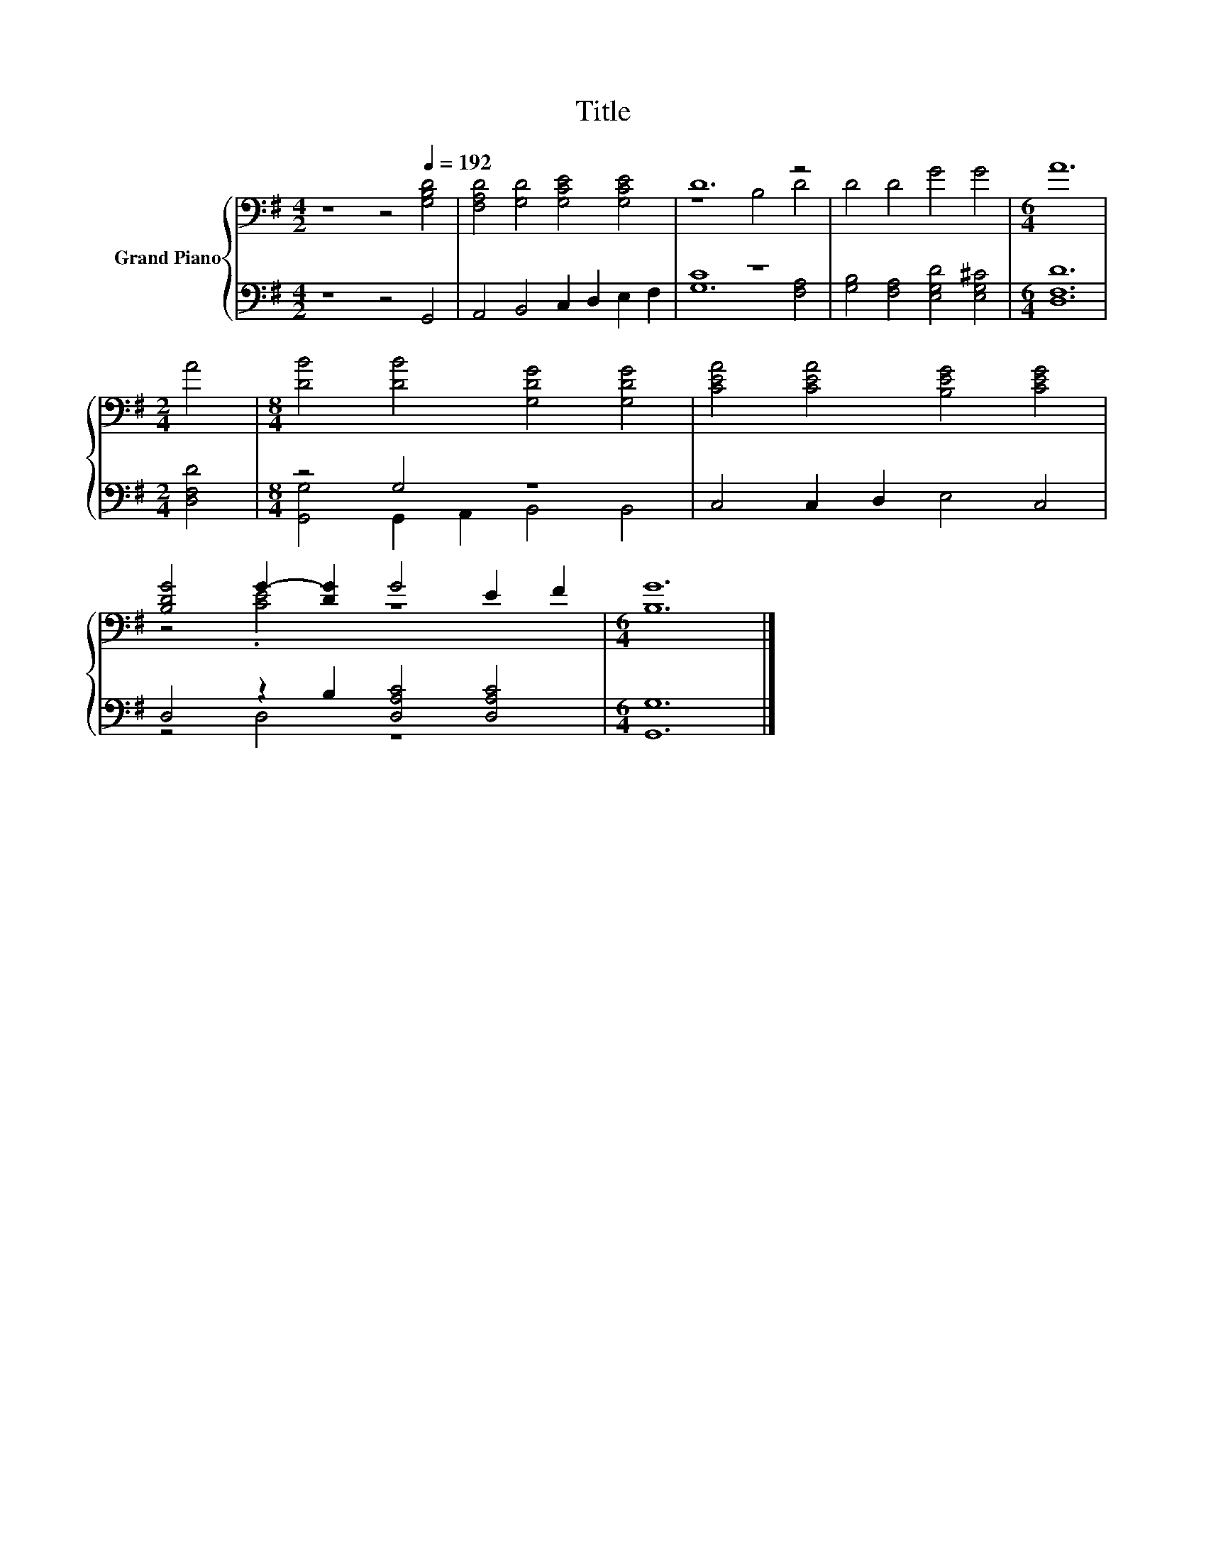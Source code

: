 X:1
T:Title
%%score { ( 1 3 ) | ( 2 4 ) }
L:1/8
M:4/2
K:G
V:1 bass nm="Grand Piano"
V:3 bass 
V:2 bass 
V:4 bass 
V:1
 z8 z4[Q:1/4=192] [G,B,D]4 | [F,A,D]4 [G,D]4 [G,CE]4 [G,CE]4 | D12 z4 | D4 D4 G4 G4 |[M:6/4] A12 | %5
[M:2/4] A4 |[M:8/4] [DB]4 [DB]4 [G,DG]4 [G,DG]4 | [CEA]4 [CEA]4 [B,EG]4 [CEG]4 | %8
 [B,DG]4 G2- [DG]2 G4 E2 F2 |[M:6/4] [B,G]12 |] %10
V:2
 z8 z4 G,,4 | A,,4 B,,4 C,2 D,2 E,2 F,2 | C8 z8 | [G,B,]4 [F,A,]4 [E,G,D]4 [E,G,^C]4 | %4
[M:6/4] [D,F,D]12 |[M:2/4] [D,F,D]4 |[M:8/4] z4 G,4 z8 | C,4 C,2 D,2 E,4 C,4 | %8
 D,4 z2 B,2 [D,A,C]4 [D,A,C]4 |[M:6/4] [G,,G,]12 |] %10
V:3
 x16 | x16 | z8 B,4 D4 | x16 |[M:6/4] x12 |[M:2/4] x4 |[M:8/4] x16 | x16 | z4 .[CE]4 z8 | %9
[M:6/4] x12 |] %10
V:4
 x16 | x16 | G,12 [F,A,]4 | x16 |[M:6/4] x12 |[M:2/4] x4 |[M:8/4] [G,,G,]4 G,,2 A,,2 B,,4 B,,4 | %7
 x16 | z4 D,4 z8 |[M:6/4] x12 |] %10

